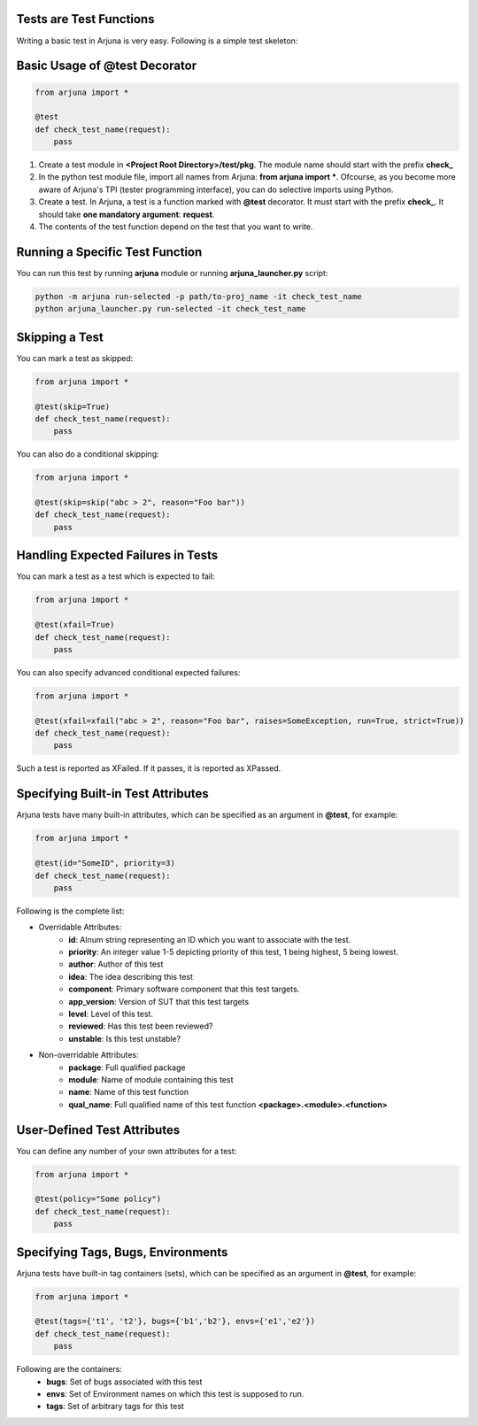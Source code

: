.. _test_function:


Tests are **Test Functions**
============================

Writing a basic test in Arjuna is very easy. Following is a simple test skeleton:


Basic Usage of **@test Decorator**
==================================

.. code-block:: python

    from arjuna import *

    @test
    def check_test_name(request):
        pass

1. Create a test module in **<Project Root Directory>/test/pkg**. The module name should start with the prefix **check_**
2. In the python test module file, import all names from Arjuna: **from arjuna import ***. Ofcourse, as you become more aware of Arjuna's TPI (tester programming interface), you can do selective imports using Python.
3. Create a test. In Arjuna, a test is a function marked with **@test** decorator. It must start with the prefix **check_**. It should take **one mandatory argument**: **request**.
4. The contents of the test function depend on the test that you want to write.


**Running** a Specific Test Function
====================================

You can run this test by running **arjuna** module or running **arjuna_launcher.py** script:

.. code-block:: bash

    python -m arjuna run-selected -p path/to-proj_name -it check_test_name
    python arjuna_launcher.py run-selected -it check_test_name


**Skipping** a Test
===================

You can mark a test as skipped:

.. code-block:: python

    from arjuna import *

    @test(skip=True)
    def check_test_name(request):
        pass


You can also do a conditional skipping:

.. code-block:: python

    from arjuna import *

    @test(skip=skip("abc > 2", reason="Foo bar"))
    def check_test_name(request):
        pass


Handling **Expected Failures** in Tests
=======================================

You can mark a test as a test which is expected to fail:

.. code-block:: python

    from arjuna import *

    @test(xfail=True)
    def check_test_name(request):
        pass


You can also specify advanced conditional expected failures:

.. code-block:: python

    from arjuna import *

    @test(xfail=xfail("abc > 2", reason="Foo bar", raises=SomeException, run=True, strict=True))
    def check_test_name(request):
        pass

Such a test is reported as XFailed. If it passes, it is reported as XPassed.


Specifying **Built-in Test Attributes**
=======================================

Arjuna tests have many built-in attributes, which can be specified as an argument in **@test**, for example:

.. code-block:: python

    from arjuna import *

    @test(id="SomeID", priority=3)
    def check_test_name(request):
        pass

Following is the complete list:

* Overridable Attributes:
    * **id**: Alnum string representing an ID which you want to associate with the test.
    * **priority**: An integer value 1-5 depicting priority of this test, 1 being highest, 5 being lowest.
    * **author**: Author of this test
    * **idea**: The idea describing this test
    * **component**: Primary software component that this test targets.
    * **app_version**: Version of SUT that this test targets
    * **level**: Level of this test.
    * **reviewed**: Has this test been reviewed?
    * **unstable**: Is this test unstable?
* Non-overridable Attributes:
    * **package**: Full qualified package
    * **module**: Name of module containing this test
    * **name**: Name of this test function
    * **qual_name**: Full qualified name of this test function **<package>.<module>.<function>**

**User-Defined Test Attributes**
================================

You can define any number of your own attributes for a test:


.. code-block:: python

    from arjuna import *

    @test(policy="Some policy")
    def check_test_name(request):
        pass


Specifying **Tags, Bugs, Environments**
=======================================

Arjuna tests have built-in tag containers (sets), which can be specified as an argument in **@test**, for example:

.. code-block:: python

    from arjuna import *

    @test(tags={'t1', 't2'}, bugs={'b1','b2'}, envs={'e1','e2'})
    def check_test_name(request):
        pass

Following are the containers:
    * **bugs**: Set of bugs associated with this test
    * **envs**: Set of Environment names on which this test is supposed to run.
    * **tags**: Set of arbitrary tags for this test
